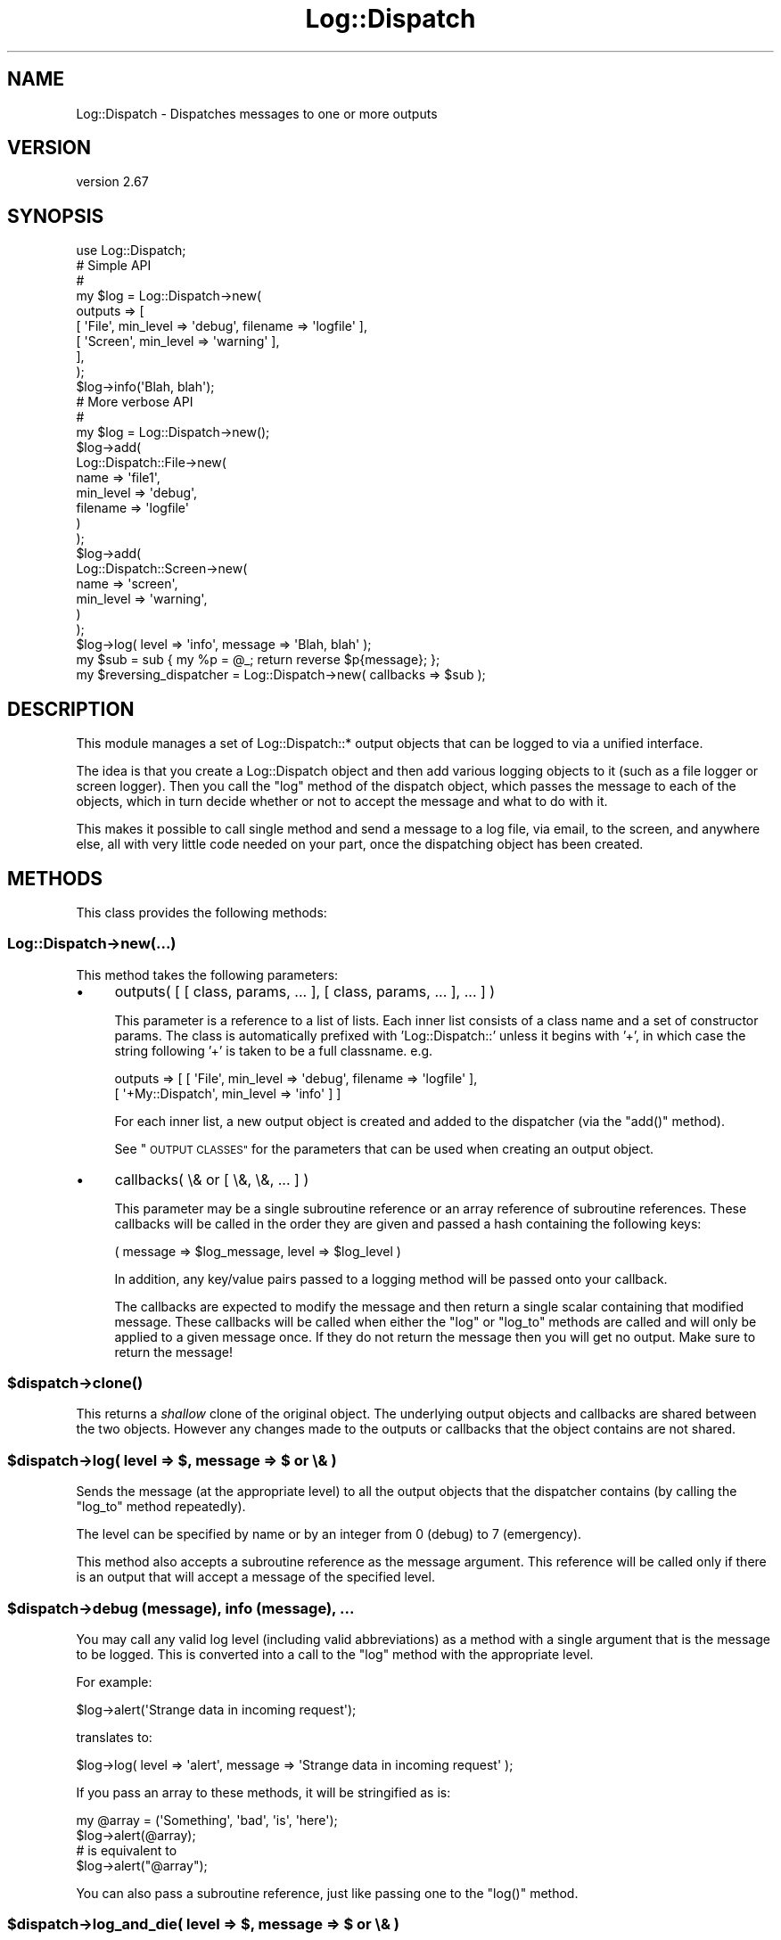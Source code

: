 .\" Automatically generated by Pod::Man 4.09 (Pod::Simple 3.35)
.\"
.\" Standard preamble:
.\" ========================================================================
.de Sp \" Vertical space (when we can't use .PP)
.if t .sp .5v
.if n .sp
..
.de Vb \" Begin verbatim text
.ft CW
.nf
.ne \\$1
..
.de Ve \" End verbatim text
.ft R
.fi
..
.\" Set up some character translations and predefined strings.  \*(-- will
.\" give an unbreakable dash, \*(PI will give pi, \*(L" will give a left
.\" double quote, and \*(R" will give a right double quote.  \*(C+ will
.\" give a nicer C++.  Capital omega is used to do unbreakable dashes and
.\" therefore won't be available.  \*(C` and \*(C' expand to `' in nroff,
.\" nothing in troff, for use with C<>.
.tr \(*W-
.ds C+ C\v'-.1v'\h'-1p'\s-2+\h'-1p'+\s0\v'.1v'\h'-1p'
.ie n \{\
.    ds -- \(*W-
.    ds PI pi
.    if (\n(.H=4u)&(1m=24u) .ds -- \(*W\h'-12u'\(*W\h'-12u'-\" diablo 10 pitch
.    if (\n(.H=4u)&(1m=20u) .ds -- \(*W\h'-12u'\(*W\h'-8u'-\"  diablo 12 pitch
.    ds L" ""
.    ds R" ""
.    ds C` ""
.    ds C' ""
'br\}
.el\{\
.    ds -- \|\(em\|
.    ds PI \(*p
.    ds L" ``
.    ds R" ''
.    ds C`
.    ds C'
'br\}
.\"
.\" Escape single quotes in literal strings from groff's Unicode transform.
.ie \n(.g .ds Aq \(aq
.el       .ds Aq '
.\"
.\" If the F register is >0, we'll generate index entries on stderr for
.\" titles (.TH), headers (.SH), subsections (.SS), items (.Ip), and index
.\" entries marked with X<> in POD.  Of course, you'll have to process the
.\" output yourself in some meaningful fashion.
.\"
.\" Avoid warning from groff about undefined register 'F'.
.de IX
..
.if !\nF .nr F 0
.if \nF>0 \{\
.    de IX
.    tm Index:\\$1\t\\n%\t"\\$2"
..
.    if !\nF==2 \{\
.        nr % 0
.        nr F 2
.    \}
.\}
.\" ========================================================================
.\"
.IX Title "Log::Dispatch 3"
.TH Log::Dispatch 3 "2017-09-25" "perl v5.26.1" "User Contributed Perl Documentation"
.\" For nroff, turn off justification.  Always turn off hyphenation; it makes
.\" way too many mistakes in technical documents.
.if n .ad l
.nh
.SH "NAME"
Log::Dispatch \- Dispatches messages to one or more outputs
.SH "VERSION"
.IX Header "VERSION"
version 2.67
.SH "SYNOPSIS"
.IX Header "SYNOPSIS"
.Vb 1
\&  use Log::Dispatch;
\&
\&  # Simple API
\&  #
\&  my $log = Log::Dispatch\->new(
\&      outputs => [
\&          [ \*(AqFile\*(Aq,   min_level => \*(Aqdebug\*(Aq, filename => \*(Aqlogfile\*(Aq ],
\&          [ \*(AqScreen\*(Aq, min_level => \*(Aqwarning\*(Aq ],
\&      ],
\&  );
\&
\&  $log\->info(\*(AqBlah, blah\*(Aq);
\&
\&  # More verbose API
\&  #
\&  my $log = Log::Dispatch\->new();
\&  $log\->add(
\&      Log::Dispatch::File\->new(
\&          name      => \*(Aqfile1\*(Aq,
\&          min_level => \*(Aqdebug\*(Aq,
\&          filename  => \*(Aqlogfile\*(Aq
\&      )
\&  );
\&  $log\->add(
\&      Log::Dispatch::Screen\->new(
\&          name      => \*(Aqscreen\*(Aq,
\&          min_level => \*(Aqwarning\*(Aq,
\&      )
\&  );
\&
\&  $log\->log( level => \*(Aqinfo\*(Aq, message => \*(AqBlah, blah\*(Aq );
\&
\&  my $sub = sub { my %p = @_; return reverse $p{message}; };
\&  my $reversing_dispatcher = Log::Dispatch\->new( callbacks => $sub );
.Ve
.SH "DESCRIPTION"
.IX Header "DESCRIPTION"
This module manages a set of Log::Dispatch::* output objects that can be
logged to via a unified interface.
.PP
The idea is that you create a Log::Dispatch object and then add various
logging objects to it (such as a file logger or screen logger). Then you
call the \f(CW\*(C`log\*(C'\fR method of the dispatch object, which passes the message to
each of the objects, which in turn decide whether or not to accept the
message and what to do with it.
.PP
This makes it possible to call single method and send a message to a
log file, via email, to the screen, and anywhere else, all with very
little code needed on your part, once the dispatching object has been
created.
.SH "METHODS"
.IX Header "METHODS"
This class provides the following methods:
.SS "Log::Dispatch\->new(...)"
.IX Subsection "Log::Dispatch->new(...)"
This method takes the following parameters:
.IP "\(bu" 4
outputs( [ [ class, params, ... ], [ class, params, ... ], ... ] )
.Sp
This parameter is a reference to a list of lists. Each inner list consists of
a class name and a set of constructor params. The class is automatically
prefixed with 'Log::Dispatch::' unless it begins with '+', in which case the
string following '+' is taken to be a full classname. e.g.
.Sp
.Vb 2
\&    outputs => [ [ \*(AqFile\*(Aq,          min_level => \*(Aqdebug\*(Aq, filename => \*(Aqlogfile\*(Aq ],
\&                 [ \*(Aq+My::Dispatch\*(Aq, min_level => \*(Aqinfo\*(Aq ] ]
.Ve
.Sp
For each inner list, a new output object is created and added to the
dispatcher (via the \f(CW\*(C`add()\*(C'\fR method).
.Sp
See \*(L"\s-1OUTPUT CLASSES\*(R"\s0 for the parameters that can be used when creating an
output object.
.IP "\(bu" 4
callbacks( \e& or [ \e&, \e&, ... ] )
.Sp
This parameter may be a single subroutine reference or an array
reference of subroutine references. These callbacks will be called in
the order they are given and passed a hash containing the following keys:
.Sp
.Vb 1
\& ( message => $log_message, level => $log_level )
.Ve
.Sp
In addition, any key/value pairs passed to a logging method will be
passed onto your callback.
.Sp
The callbacks are expected to modify the message and then return a
single scalar containing that modified message. These callbacks will
be called when either the \f(CW\*(C`log\*(C'\fR or \f(CW\*(C`log_to\*(C'\fR methods are called and
will only be applied to a given message once. If they do not return
the message then you will get no output. Make sure to return the
message!
.ie n .SS "$dispatch\->\fIclone()\fP"
.el .SS "\f(CW$dispatch\fP\->\fIclone()\fP"
.IX Subsection "$dispatch->clone()"
This returns a \fIshallow\fR clone of the original object. The underlying output
objects and callbacks are shared between the two objects. However any changes
made to the outputs or callbacks that the object contains are not shared.
.ie n .SS "$dispatch\->log( level => $, message => $ or \e& )"
.el .SS "\f(CW$dispatch\fP\->log( level => $, message => $ or \e& )"
.IX Subsection "$dispatch->log( level => $, message => $ or & )"
Sends the message (at the appropriate level) to all the output objects that
the dispatcher contains (by calling the \f(CW\*(C`log_to\*(C'\fR method repeatedly).
.PP
The level can be specified by name or by an integer from 0 (debug) to 7
(emergency).
.PP
This method also accepts a subroutine reference as the message
argument. This reference will be called only if there is an output
that will accept a message of the specified level.
.ie n .SS "$dispatch\->debug (message), info (message), ..."
.el .SS "\f(CW$dispatch\fP\->debug (message), info (message), ..."
.IX Subsection "$dispatch->debug (message), info (message), ..."
You may call any valid log level (including valid abbreviations) as a method
with a single argument that is the message to be logged. This is converted
into a call to the \f(CW\*(C`log\*(C'\fR method with the appropriate level.
.PP
For example:
.PP
.Vb 1
\& $log\->alert(\*(AqStrange data in incoming request\*(Aq);
.Ve
.PP
translates to:
.PP
.Vb 1
\& $log\->log( level => \*(Aqalert\*(Aq, message => \*(AqStrange data in incoming request\*(Aq );
.Ve
.PP
If you pass an array to these methods, it will be stringified as is:
.PP
.Vb 2
\& my @array = (\*(AqSomething\*(Aq, \*(Aqbad\*(Aq, \*(Aqis\*(Aq, \*(Aqhere\*(Aq);
\& $log\->alert(@array);
\&
\& # is equivalent to
\&
\& $log\->alert("@array");
.Ve
.PP
You can also pass a subroutine reference, just like passing one to the
\&\f(CW\*(C`log()\*(C'\fR method.
.ie n .SS "$dispatch\->log_and_die( level => $, message => $ or \e& )"
.el .SS "\f(CW$dispatch\fP\->log_and_die( level => $, message => $ or \e& )"
.IX Subsection "$dispatch->log_and_die( level => $, message => $ or & )"
Has the same behavior as calling \f(CW\*(C`log()\*(C'\fR but calls
\&\f(CW\*(C`_die_with_message()\*(C'\fR at the end.
.ie n .SS "$dispatch\->log_and_croak( level => $, message => $ or \e& )"
.el .SS "\f(CW$dispatch\fP\->log_and_croak( level => $, message => $ or \e& )"
.IX Subsection "$dispatch->log_and_croak( level => $, message => $ or & )"
This method adjusts the \f(CW$Carp::CarpLevel\fR scalar so that the croak
comes from the context in which it is called.
.PP
You can throw exception objects by subclassing this method.
.PP
If the \f(CW\*(C`carp_level\*(C'\fR parameter is present its value will be added to
the current value of \f(CW$Carp::CarpLevel\fR.
.ie n .SS "$dispatch\->log_to( name => $, level => $, message => $ )"
.el .SS "\f(CW$dispatch\fP\->log_to( name => $, level => $, message => $ )"
.IX Subsection "$dispatch->log_to( name => $, level => $, message => $ )"
Sends the message only to the named object. Note: this will not properly
handle a subroutine reference as the message.
.ie n .SS "$dispatch\->add_callback( $code )"
.el .SS "\f(CW$dispatch\fP\->add_callback( \f(CW$code\fP )"
.IX Subsection "$dispatch->add_callback( $code )"
Adds a callback (like those given during construction). It is added to the end
of the list of callbacks. Note that this can also be called on individual
output objects.
.ie n .SS "$dispatch\->remove_callback( $code )"
.el .SS "\f(CW$dispatch\fP\->remove_callback( \f(CW$code\fP )"
.IX Subsection "$dispatch->remove_callback( $code )"
Remove the given callback from the list of callbacks. Note that this can also
be called on individual output objects.
.ie n .SS "$dispatch\->\fIcallbacks()\fP"
.el .SS "\f(CW$dispatch\fP\->\fIcallbacks()\fP"
.IX Subsection "$dispatch->callbacks()"
Returns a list of the callbacks in a given output.
.ie n .SS "$dispatch\->level_is_valid( $string )"
.el .SS "\f(CW$dispatch\fP\->level_is_valid( \f(CW$string\fP )"
.IX Subsection "$dispatch->level_is_valid( $string )"
Returns true or false to indicate whether or not the given string is a
valid log level. Can be called as either a class or object method.
.ie n .SS "$dispatch\->would_log( $string )"
.el .SS "\f(CW$dispatch\fP\->would_log( \f(CW$string\fP )"
.IX Subsection "$dispatch->would_log( $string )"
Given a log level, returns true or false to indicate whether or not
anything would be logged for that log level.
.ie n .SS "$dispatch\->is_$level"
.el .SS "\f(CW$dispatch\fP\->is_\f(CW$level\fP"
.IX Subsection "$dispatch->is_$level"
There are methods for every log level: \f(CW\*(C`is_debug()\*(C'\fR, \f(CW\*(C`is_warning()\*(C'\fR, etc.
.PP
This returns true if the logger will log a message at the given level.
.ie n .SS "$dispatch\->add( Log::Dispatch::* \s-1OBJECT\s0 )"
.el .SS "\f(CW$dispatch\fP\->add( Log::Dispatch::* \s-1OBJECT\s0 )"
.IX Subsection "$dispatch->add( Log::Dispatch::* OBJECT )"
Adds a new output object to the dispatcher. If an object
of the same name already exists, then that object is replaced, with
a warning if \f(CW$^W\fR is true.
.ie n .SS "$dispatch\->remove($)"
.el .SS "\f(CW$dispatch\fP\->remove($)"
.IX Subsection "$dispatch->remove($)"
Removes the output object that matches the name given to the remove method.
The return value is the object being removed or undef if no object
matched this.
.ie n .SS "$dispatch\->\fIoutputs()\fP"
.el .SS "\f(CW$dispatch\fP\->\fIoutputs()\fP"
.IX Subsection "$dispatch->outputs()"
Returns a list of output objects.
.ie n .SS "$dispatch\->output( $name )"
.el .SS "\f(CW$dispatch\fP\->output( \f(CW$name\fP )"
.IX Subsection "$dispatch->output( $name )"
Returns the output object of the given name. Returns undef or an empty
list, depending on context, if the given output does not exist.
.ie n .SS "$dispatch\->_die_with_message( message => $, carp_level => $ )"
.el .SS "\f(CW$dispatch\fP\->_die_with_message( message => $, carp_level => $ )"
.IX Subsection "$dispatch->_die_with_message( message => $, carp_level => $ )"
This method is used by \f(CW\*(C`log_and_die\*(C'\fR and will either \fIdie()\fR or \fIcroak()\fR
depending on the value of \f(CW\*(C`message\*(C'\fR: if it's a reference or it ends
with a new line then a plain die will be used, otherwise it will
croak.
.SH "OUTPUT CLASSES"
.IX Header "OUTPUT CLASSES"
An output class \- e.g. Log::Dispatch::File or
Log::Dispatch::Screen \- implements a particular way
of dispatching logs. Many output classes come with this distribution,
and others are available separately on \s-1CPAN.\s0
.PP
The following common parameters can be used when creating an output class.
All are optional. Most output classes will have additional parameters beyond
these, see their documentation for details.
.IP "\(bu" 4
name ($)
.Sp
A name for the object (not the filename!). This is useful if you want to
refer to the object later, e.g. to log specifically to it or remove it.
.Sp
By default a unique name will be generated. You should not depend on the
form of generated names, as they may change.
.IP "\(bu" 4
min_level ($)
.Sp
The minimum logging level this object will accept. Required.
.IP "\(bu" 4
max_level ($)
.Sp
The maximum logging level this object will accept. By default
the maximum is the highest possible level (which means functionally that the
object has no maximum).
.IP "\(bu" 4
callbacks( \e& or [ \e&, \e&, ... ] )
.Sp
This parameter may be a single subroutine reference or an array
reference of subroutine references. These callbacks will be called in
the order they are given and passed a hash containing the following keys:
.Sp
.Vb 1
\& ( message => $log_message, level => $log_level )
.Ve
.Sp
The callbacks are expected to modify the message and then return a
single scalar containing that modified message. These callbacks will
be called when either the \f(CW\*(C`log\*(C'\fR or \f(CW\*(C`log_to\*(C'\fR methods are called and
will only be applied to a given message once. If they do not return
the message then you will get no output. Make sure to return the
message!
.IP "\(bu" 4
newline (0|1)
.Sp
If true, a callback will be added to the end of the callbacks list that adds
a newline to the end of each message. Default is false, but some
output classes may decide to make the default true.
.SH "LOG LEVELS"
.IX Header "LOG LEVELS"
The log levels that Log::Dispatch uses are taken directly from the
syslog man pages (except that I expanded them to full words). Valid
levels are:
.IP "debug" 4
.IX Item "debug"
.PD 0
.IP "info" 4
.IX Item "info"
.IP "notice" 4
.IX Item "notice"
.IP "warning" 4
.IX Item "warning"
.IP "error" 4
.IX Item "error"
.IP "critical" 4
.IX Item "critical"
.IP "alert" 4
.IX Item "alert"
.IP "emergency" 4
.IX Item "emergency"
.PD
.PP
Alternately, the numbers 0 through 7 may be used (debug is 0 and emergency is
7). The syslog standard of 'err', 'crit', and 'emerg' is also acceptable. We
also allow 'warn' as a synonym for 'warning'.
.SH "SUBCLASSING"
.IX Header "SUBCLASSING"
This module was designed to be easy to subclass. If you want to handle
messaging in a way not implemented in this package, you should be able to add
this with minimal effort. It is generally as simple as subclassing
Log::Dispatch::Output and overriding the \f(CW\*(C`new\*(C'\fR and \f(CW\*(C`log_message\*(C'\fR
methods. See the Log::Dispatch::Output docs for more details.
.PP
If you would like to create your own subclass for sending email then
it is even simpler. Simply subclass Log::Dispatch::Email and
override the \f(CW\*(C`send_email\*(C'\fR method. See the Log::Dispatch::Email
docs for more details.
.PP
The logging levels that Log::Dispatch uses are borrowed from the standard
\&\s-1UNIX\s0 syslog levels, except that where syslog uses partial words (\*(L"err\*(R")
Log::Dispatch also allows the use of the full word as well (\*(L"error\*(R").
.SH "RELATED MODULES"
.IX Header "RELATED MODULES"
.SS "Log::Dispatch::DBI"
.IX Subsection "Log::Dispatch::DBI"
Written by Tatsuhiko Miyagawa. Log output to a database table.
.SS "Log::Dispatch::FileRotate"
.IX Subsection "Log::Dispatch::FileRotate"
Written by Mark Pfeiffer. Rotates log files periodically as part of
its usage.
.SS "Log::Dispatch::File::Stamped"
.IX Subsection "Log::Dispatch::File::Stamped"
Written by Eric Cholet. Stamps log files with date and time
information.
.SS "Log::Dispatch::Jabber"
.IX Subsection "Log::Dispatch::Jabber"
Written by Aaron Straup Cope. Logs messages via Jabber.
.SS "Log::Dispatch::Tk"
.IX Subsection "Log::Dispatch::Tk"
Written by Dominique Dumont. Logs messages to a Tk window.
.SS "Log::Dispatch::Win32EventLog"
.IX Subsection "Log::Dispatch::Win32EventLog"
Written by Arthur Bergman. Logs messages to the Windows event log.
.SS "Log::Log4perl"
.IX Subsection "Log::Log4perl"
An implementation of Java's log4j \s-1API\s0 in Perl. Log messages can be limited by
fine-grained controls, and if they end up being logged, both native Log4perl
and Log::Dispatch appenders can be used to perform the actual logging
job. Created by Mike Schilli and Kevin Goess.
.SS "Log::Dispatch::Config"
.IX Subsection "Log::Dispatch::Config"
Written by Tatsuhiko Miyagawa. Allows configuration of logging via a
text file similar (or so I'm told) to how it is done with log4j.
Simpler than Log::Log4perl.
.SS "Log::Agent"
.IX Subsection "Log::Agent"
A very different \s-1API\s0 for doing many of the same things that
Log::Dispatch does. Originally written by Raphael Manfredi.
.SH "SEE ALSO"
.IX Header "SEE ALSO"
Log::Dispatch::ApacheLog, Log::Dispatch::Email,
Log::Dispatch::Email::MailSend, Log::Dispatch::Email::MailSender,
Log::Dispatch::Email::MailSendmail, Log::Dispatch::Email::MIMELite,
Log::Dispatch::File, Log::Dispatch::File::Locked,
Log::Dispatch::Handle, Log::Dispatch::Output, Log::Dispatch::Screen,
Log::Dispatch::Syslog
.SH "SUPPORT"
.IX Header "SUPPORT"
Bugs may be submitted at <https://github.com/houseabsolute/Log\-Dispatch/issues>.
.PP
I am also usually active on \s-1IRC\s0 as 'autarch' on \f(CW\*(C`irc://irc.perl.org\*(C'\fR.
.SH "SOURCE"
.IX Header "SOURCE"
The source code repository for Log-Dispatch can be found at <https://github.com/houseabsolute/Log\-Dispatch>.
.SH "DONATIONS"
.IX Header "DONATIONS"
If you'd like to thank me for the work I've done on this module, please
consider making a \*(L"donation\*(R" to me via PayPal. I spend a lot of free time
creating free software, and would appreciate any support you'd care to offer.
.PP
Please note that \fBI am not suggesting that you must do this\fR in order for me
to continue working on this particular software. I will continue to do so,
inasmuch as I have in the past, for as long as it interests me.
.PP
Similarly, a donation made in this way will probably not make me work on this
software much more, unless I get so many donations that I can consider working
on free software full time (let's all have a chuckle at that together).
.PP
To donate, log into PayPal and send money to autarch@urth.org, or use the
button at <http://www.urth.org/~autarch/fs\-donation.html>.
.SH "AUTHOR"
.IX Header "AUTHOR"
Dave Rolsky <autarch@urth.org>
.SH "CONTRIBUTORS"
.IX Header "CONTRIBUTORS"
.IP "\(bu" 4
Anirvan Chatterjee <anirvan@users.noreply.github.com>
.IP "\(bu" 4
Carsten Grohmann <mail@carstengrohmann.de>
.IP "\(bu" 4
Doug Bell <doug@preaction.me>
.IP "\(bu" 4
Graham Ollis <plicease@cpan.org>
.IP "\(bu" 4
Gregory Oschwald <goschwald@maxmind.com>
.IP "\(bu" 4
Johann Rolschewski <jorol@cpan.org>
.IP "\(bu" 4
Jonathan Swartz <swartz@pobox.com>
.IP "\(bu" 4
Karen Etheridge <ether@cpan.org>
.IP "\(bu" 4
Kerin Millar <kfm@plushkava.net>
.IP "\(bu" 4
Kivanc Yazan <kivancyazan@gmail.com>
.IP "\(bu" 4
Konrad Bucheli <kb@open.ch>
.IP "\(bu" 4
Michael Schout <mschout@gkg.net>
.IP "\(bu" 4
Olaf Alders <olaf@wundersolutions.com>
.IP "\(bu" 4
Olivier Mengué <dolmen@cpan.org>
.IP "\(bu" 4
Rohan Carly <se456@rohan.id.au>
.IP "\(bu" 4
Ross Attrill <ross.attrill@gmail.com>
.IP "\(bu" 4
Salvador Fandiño <sfandino@yahoo.com>
.IP "\(bu" 4
Slaven Rezic <srezic@cpan.org>
.IP "\(bu" 4
Steve Bertrand <steveb@cpan.org>
.IP "\(bu" 4
Whitney Jackson <whitney.jackson@baml.com>
.SH "COPYRIGHT AND LICENSE"
.IX Header "COPYRIGHT AND LICENSE"
This software is Copyright (c) 2017 by Dave Rolsky.
.PP
This is free software, licensed under:
.PP
.Vb 1
\&  The Artistic License 2.0 (GPL Compatible)
.Ve
.PP
The full text of the license can be found in the
\&\fI\s-1LICENSE\s0\fR file included with this distribution.
